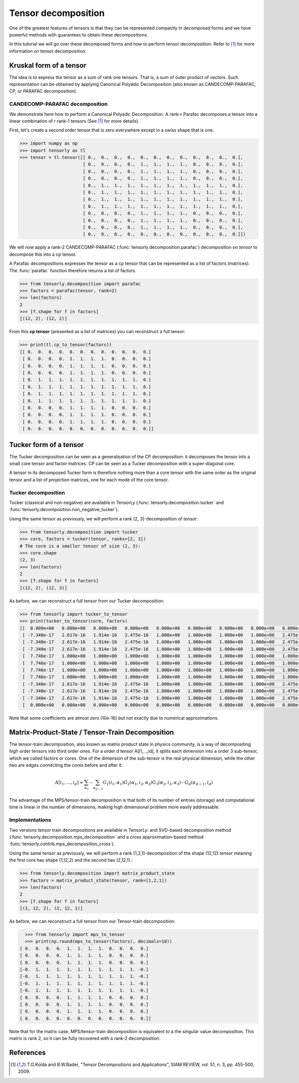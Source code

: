 Tensor decomposition
====================

One of the greatest features of tensors is that they can be represented compactly in decomposed forms and we have powerful methods with guarantees to obtain these decompositions.

In this tutorial we will go over these decomposed forms and how to perform tensor decomposition.
Refer to [1]_ for more information on tensor decomposition.


Kruskal form of a tensor
------------------------

The idea is to express the tensor as a sum of rank one tensors. That is, a sum of outer product of vectors.
Such representation can be obtained by applying Canonical Polyadic Decomposition (also known as CANDECOMP-PARAFAC, CP, or PARAFAC decomposition). 

CANDECOMP-PARAFAC decomposition
+++++++++++++++++++++++++++++++

We demonstrate here how to perform a Canonical Polyadic Decomposition. A rank-r Parafac decomposes a tensor into a linear combination of r rank-1 tensors (See [1]_ for more details).

First, let's create a second order tensor that is zero everywhere except in a swiss shape that is one.

.. code-block:: python
                
   >>> import numpy as np
   >>> import tensorly as tl
   >>> tensor = tl.tensor([[ 0.,  0.,  0.,  0.,  0.,  0.,  0.,  0.,  0.,  0.,  0.,  0.],
                           [ 0.,  0.,  0.,  0.,  1.,  1.,  1.,  1.,  0.,  0.,  0.,  0.],
                           [ 0.,  0.,  0.,  0.,  1.,  1.,  1.,  1.,  0.,  0.,  0.,  0.],
                           [ 0.,  0.,  0.,  0.,  1.,  1.,  1.,  1.,  0.,  0.,  0.,  0.],
                           [ 0.,  1.,  1.,  1.,  1.,  1.,  1.,  1.,  1.,  1.,  1.,  0.],
                           [ 0.,  1.,  1.,  1.,  1.,  1.,  1.,  1.,  1.,  1.,  1.,  0.],
                           [ 0.,  1.,  1.,  1.,  1.,  1.,  1.,  1.,  1.,  1.,  1.,  0.],
                           [ 0.,  1.,  1.,  1.,  1.,  1.,  1.,  1.,  1.,  1.,  1.,  0.],
                           [ 0.,  0.,  0.,  0.,  1.,  1.,  1.,  1.,  0.,  0.,  0.,  0.],
                           [ 0.,  0.,  0.,  0.,  1.,  1.,  1.,  1.,  0.,  0.,  0.,  0.],
                           [ 0.,  0.,  0.,  0.,  1.,  1.,  1.,  1.,  0.,  0.,  0.,  0.],
                           [ 0.,  0.,  0.,  0.,  0.,  0.,  0.,  0.,  0.,  0.,  0.,  0.]])


We will now apply a rank-2 CANDECOMP-PARAFAC (:func:`tensorly.decomposition.parafac`) decomposition on `tensor`
to decompose this into a cp tensor.

A Parafac decompositions expresses the tensor as a cp tensor that can be represented as a list of factors (matrices).
The :func:`parafac` function therefore returns a list of factors.

.. code::

   >>> from tensorly.decomposition import parafac
   >>> factors = parafac(tensor, rank=2)
   >>> len(factors)
   2
   >>> [f.shape for f in factors]
   [(12, 2), (12, 2)]

From this **cp tensor** (presented as a list of matrices) you can reconstruct a full tensor:

.. code::

   >>> print(tl.cp_to_tensor(factors))
   [[ 0.  0.  0.  0.  0.  0.  0.  0.  0.  0.  0.  0.]
    [ 0.  0.  0.  0.  1.  1.  1.  1.  0.  0.  0.  0.]
    [ 0.  0.  0.  0.  1.  1.  1.  1.  0.  0.  0.  0.]
    [ 0.  0.  0.  0.  1.  1.  1.  1.  0.  0.  0.  0.]
    [ 0.  1.  1.  1.  1.  1.  1.  1.  1.  1.  1.  0.]
    [ 0.  1.  1.  1.  1.  1.  1.  1.  1.  1.  1.  0.]
    [ 0.  1.  1.  1.  1.  1.  1.  1.  1.  1.  1.  0.]
    [ 0.  1.  1.  1.  1.  1.  1.  1.  1.  1.  1.  0.]
    [ 0.  0.  0.  0.  1.  1.  1.  1.  0.  0.  0.  0.]
    [ 0.  0.  0.  0.  1.  1.  1.  1.  0.  0.  0.  0.]
    [ 0.  0.  0.  0.  1.  1.  1.  1.  0.  0.  0.  0.]
    [ 0.  0.  0.  0.  0.  0.  0.  0.  0.  0.  0.  0.]]


Tucker form of a tensor
-----------------------

The Tucker decomposition can be seen as a generalisation of the CP decomposition: it decomposes the tensor into a small core tensor and factor matrices. CP can be seen as a Tucker decomposition with a super-diagonal core.

A tensor in its decomposed Tucker form is therefore nothing more than a core tensor with the same order as the original tensor and a list of projection matrices, one for each mode of the core tensor.

Tucker decomposition
+++++++++++++++++++++


Tucker (classical and non-negative) are available in TensorLy (:func:`tensorly.decomposition.tucker` and :func:`tensorly.decomposition.non_negative_tucker`).

Using the same tensor as previously, we will perform a rank [2, 3]-decomposition of `tensor`:

.. code::

   >>> from tensorly.decomposition import tucker
   >>> core, factors = tucker(tensor, ranks=[2, 3])
   # The core is a smaller tensor of size (2, 3):
   >>> core.shape
   (2, 3)
   >>> len(factors)
   2
   >>> [f.shape for f in factors]
   [(12, 2), (12, 3)]

As before, we can reconstruct a full tensor from our Tucker decomposition:

.. code:: python
   
   >>> from tensorly import tucker_to_tensor
   >>> print(tucker_to_tensor(core, factors)
   [[  0.000e+00   0.000e+00   0.000e+00   0.000e+00   0.000e+00   0.000e+00   0.000e+00   0.000e+00   0.000e+00   0.000e+00   0.000e+00   0.000e+00]
    [ -7.340e-17   2.617e-16   1.914e-16   2.475e-16   1.000e+00   1.000e+00   1.000e+00   1.000e+00   2.475e-16   2.475e-16   2.475e-16   0.000e+00]
    [ -7.340e-17   2.617e-16   1.914e-16   2.475e-16   1.000e+00   1.000e+00   1.000e+00   1.000e+00   2.475e-16   2.475e-16   2.475e-16   0.000e+00]
    [ -7.340e-17   2.617e-16   1.914e-16   2.475e-16   1.000e+00   1.000e+00   1.000e+00   1.000e+00   2.475e-16   2.475e-16   2.475e-16   0.000e+00]
    [  7.746e-17   1.000e+00   1.000e+00   1.000e+00   1.000e+00   1.000e+00   1.000e+00   1.000e+00   1.000e+00   1.000e+00   1.000e+00   0.000e+00]
    [  7.746e-17   1.000e+00   1.000e+00   1.000e+00   1.000e+00   1.000e+00   1.000e+00   1.000e+00   1.000e+00   1.000e+00   1.000e+00   0.000e+00]
    [  7.746e-17   1.000e+00   1.000e+00   1.000e+00   1.000e+00   1.000e+00   1.000e+00   1.000e+00   1.000e+00   1.000e+00   1.000e+00   0.000e+00]
    [  7.746e-17   1.000e+00   1.000e+00   1.000e+00   1.000e+00   1.000e+00   1.000e+00   1.000e+00   1.000e+00   1.000e+00   1.000e+00   0.000e+00]
    [ -7.340e-17   2.617e-16   1.914e-16   2.475e-16   1.000e+00   1.000e+00   1.000e+00   1.000e+00   2.475e-16   2.475e-16   2.475e-16   0.000e+00]
    [ -7.340e-17   2.617e-16   1.914e-16   2.475e-16   1.000e+00   1.000e+00   1.000e+00   1.000e+00   2.475e-16   2.475e-16   2.475e-16   0.000e+00]
    [ -7.340e-17   2.617e-16   1.914e-16   2.475e-16   1.000e+00   1.000e+00   1.000e+00   1.000e+00   2.475e-16   2.475e-16   2.475e-16   0.000e+00]
    [  0.000e+00   0.000e+00   0.000e+00   0.000e+00   0.000e+00   0.000e+00   0.000e+00   0.000e+00   0.000e+00   0.000e+00   0.000e+00   0.000e+00]]

Note that some coefficients are almost zero (10e-16) but not exactly due to numerical approximations.




Matrix-Product-State / Tensor-Train Decomposition
--------------------------------------------------

The tensor-train decomposition, also known as matrix product state in physics community, is a way of decompositing high order tensors into third order ones. For a order d tensor A[i1,...,id], it splits each dimension into a order 3 sub-tensor, which we called factors or cores. One of the dimension of the sub-tensor is the real physical dimension, while the other two are edges connecting the cores before and after it.

.. math::

    A[i_1, \ldots, i_d] \approx \sum_{\alpha_1}\cdots\sum_{\alpha_{d-1}}G_1(i_1, \alpha_1)G_2(\alpha_1, i_2, \alpha_2)G_3(\alpha_2, i_3, \alpha_3)\cdots G_d(\alpha_{d-1},i_d)

The advantage of the MPS/tensor-train decomposition is that both of its number of entries (storage) and computational time is linear in the number of dimensions, making high dimensional problem more easily addressable.

Implementations
+++++++++++++++

Two versions tensor train decompositions are available in TensorLy: and SVD-based decomposition method (:func:`tensorly.decomposition.mps_decomposition` and a cross approximation-based method :func:`tensorly.contrib.mps_decomposition_cross`).

Using the same tensor as previously, we will perform a rank [1,2,1]-decomposition of the shape (12,12) `tensor` meaning the first core has shape (1,12,2) and the second has (2,12,1).:

.. code::

   >>> from tensorly.decomposition import matrix_product_state
   >>> factors = matrix_product_state(tensor, rank=[1,2,1])
   >>> len(factors)
   2
   >>> [f.shape for f in factors]
   [(1, 12, 2), (2, 12, 1)]

As before, we can reconstruct a full tensor from our Tensor-train  decomposition:

.. code:: python

   >>> from tensorly import mps_to_tensor
   >>> print(np.round(mps_to_tensor(factors), decimals=10))
 [ 0.  0.  0.  0.  1.  1.  1.  1.  0.  0.  0.  0.]
 [ 0.  0.  0.  0.  1.  1.  1.  1.  0.  0.  0.  0.]
 [ 0.  0.  0.  0.  1.  1.  1.  1.  0.  0.  0.  0.]
 [-0.  1.  1.  1.  1.  1.  1.  1.  1.  1.  1. -0.]
 [-0.  1.  1.  1.  1.  1.  1.  1.  1.  1.  1. -0.]
 [-0.  1.  1.  1.  1.  1.  1.  1.  1.  1.  1. -0.]
 [-0.  1.  1.  1.  1.  1.  1.  1.  1.  1.  1. -0.]
 [ 0.  0.  0.  0.  1.  1.  1.  1.  0.  0.  0.  0.]
 [ 0.  0.  0.  0.  1.  1.  1.  1.  0.  0.  0.  0.]
 [ 0.  0.  0.  0.  1.  1.  1.  1.  0.  0.  0.  0.]
 [ 0.  0.  0.  0.  0.  0.  0.  0.  0.  0.  0.  0.]]

Note that for the matrix case, MPS/tensor-train decomposition is equivalent to a the singular value decomposition. This matrix is rank 2, so it can be fully recovered with a rank-2 decomposition.


References
----------
.. [1] T.G.Kolda and B.W.Bader, "Tensor Decompositions and Applications",
       SIAM REVIEW, vol. 51, n. 3, pp. 455-500, 2009.


